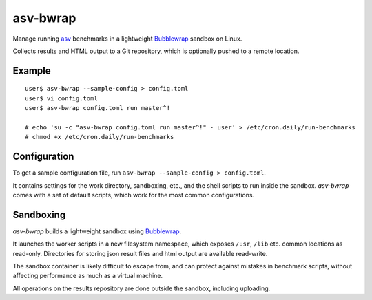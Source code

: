 asv-bwrap
=========

Manage running asv_ benchmarks in a lightweight Bubblewrap_
sandbox on Linux.

Collects results and HTML output to a Git repository, which is
optionally pushed to a remote location.

.. _asv: https://github.com/airspeed-velocity/asv/
.. _Bubblewrap: https://github.com/projectatomic/bubblewrap


Example
-------

::

    user$ asv-bwrap --sample-config > config.toml
    user$ vi config.toml
    user$ asv-bwrap config.toml run master^!

    # echo 'su -c "asv-bwrap config.toml run master^!" - user' > /etc/cron.daily/run-benchmarks
    # chmod +x /etc/cron.daily/run-benchmarks


Configuration
-------------

To get a sample configuration file, run ``asv-bwrap --sample-config > config.toml``.

It contains settings for the work directory, sandboxing, etc., and the
shell scripts to run inside the sandbox. *asv-bwrap* comes with a
set of default scripts, which work for the most common configurations.


Sandboxing
----------

*asv-bwrap* builds a lightweight sandbox using Bubblewrap_.

It launches the worker scripts in a new filesystem namespace, which
exposes ``/usr``, ``/lib`` etc. common locations as read-only.
Directories for storing json result files and html output are
available read-write.

The sandbox container is likely difficult to escape from, and can
protect against mistakes in benchmark scripts, without affecting
performance as much as a virtual machine.

All operations on the results repository are done outside the sandbox,
including uploading.

